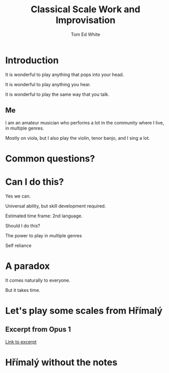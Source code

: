 #    -*- mode: org -*-
#+OPTIONS: reveal_center:t reveal_progress:t reveal_history:t reveal_control:t
#+OPTIONS: reveal_mathjax:t reveal_rolling_links:t reveal_keyboard:t reveal_overview:t num:nil
#+OPTIONS: toc:1
#+REVEAL_MARGIN: 0.2
#+REVEAL_MIN_SCALE: 0.5
#+REVEAL_MAX_SCALE: 2.5
#+REVEAL_TRANS: none
#+REVEAL_THEME: night
#+REVEAL_EXTRA_CSS: ./presentation.css

#+TITLE: Classical Scale Work and Improvisation
#+AUTHOR: Tom Ed White
#+EMAIL: wtomed@gmail.com

* Introduction

  It is wonderful to play anything that pops into your head.

#+ATTR_REVEAL: :frag t
  It is wonderful to play anything you hear.

#+ATTR_REVEAL: :frag t
  It is wonderful to play the same way that you talk.

** Me

   I am an amateur musician who performs a lot in the community where I live, in multiple genres.

#+ATTR_REVEAL: :frag t
   Mostly on viola, but I also play the violin, tenor banjo, and I sing a lot.

* Common questions?

* Can I do this?

#+ATTR_REVEAL: :frag t
  Yes we can.
 #+BEGIN_NOTES
 Universal ability, but skill development required.
 
 Estimated time frame: 2nd language.
 #+END_NOTES 
#+ATTR_REVEAL: :frag t
  Should I do this?
#+BEGIN_NOTES
The power to play in multiple genres

Self reliance
#+END_NOTES
* A paradox  
#+ATTR_REVEAL: :frag t
   It comes naturally to everyone.

#+ATTR_REVEAL: :frag t
   But it takes time.

* Let's play some scales from Hřímalý 

** Excerpt from Opus 1

   #+ATTR_HTML: :width 200%
   [[./Images/hrm.pdf][Link to excerpt]]

* Hřímalý without the notes
** [[./Images/hrmc.jpg]]
